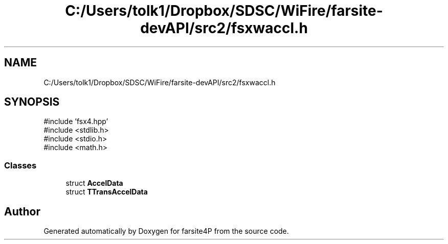 .TH "C:/Users/tolk1/Dropbox/SDSC/WiFire/farsite-devAPI/src2/fsxwaccl.h" 3 "farsite4P" \" -*- nroff -*-
.ad l
.nh
.SH NAME
C:/Users/tolk1/Dropbox/SDSC/WiFire/farsite-devAPI/src2/fsxwaccl.h
.SH SYNOPSIS
.br
.PP
\fR#include 'fsx4\&.hpp'\fP
.br
\fR#include <stdlib\&.h>\fP
.br
\fR#include <stdio\&.h>\fP
.br
\fR#include <math\&.h>\fP
.br

.SS "Classes"

.in +1c
.ti -1c
.RI "struct \fBAccelData\fP"
.br
.ti -1c
.RI "struct \fBTTransAccelData\fP"
.br
.in -1c
.SH "Author"
.PP 
Generated automatically by Doxygen for farsite4P from the source code\&.
